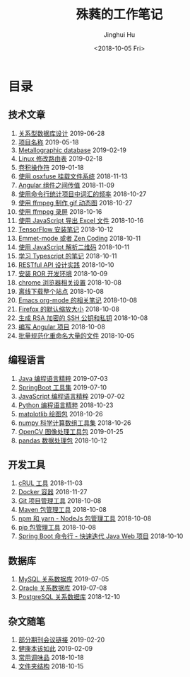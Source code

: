 # -*- org-export-with-toc: nil -*-
#+TITLE: 殊蕤的工作笔记
#+AUTHOR: Jinghui Hu
#+EMAIL: hujinghui@buaa.edu.cn
#+DATE: <2018-10-05 Fri>



[[file:static/image/2018/11/header.png]]

# codetta: start
# python3 genlink.py
# codetta: output
* 目录
** 技术文章
01. [[./article/relational-database-design.org][关系型数据库设计]] 2019-06-28
02. [[./article/project-names.org][项目名称]] 2019-05-18
03. [[./article/metallographic-database.org][Metallographic database]] 2019-02-19
04. [[./article/router-command.org][Linux 修改路由表]] 2019-02-18
05. [[./article/convolution-operator.org][卷积操作符]] 2019-01-18
06. [[./article/using-osxfuse-to-mount-filesystem.org][使用 osxfuse 挂载文件系统]] 2018-11-13
07. [[./article/angular-passing-value-between-component.org][Angular 组件之间传值]] 2018-11-09
08. [[./article/count-words-from-cli.org][使用命令行统计项目中词汇的频率]] 2018-10-27
09. [[./article/make-gif-images-with-ffmpeg.org][使用 ffmpeg 制作 gif 动态图]] 2018-10-27
10. [[./article/capture-screen-with-ffmpeg.org][使用 ffmpeg 录屏]] 2018-10-16
11. [[./article/export-excel-by-javascript.org][使用 JavaScript 导出 Excel 文件]] 2018-10-16
12. [[./article/tensorflow-startup-notes.org][TensorFlow 安装笔记]] 2018-10-12
13. [[./article/emmet-mode-or-zen-coding.org][Emmet-mode 或者 Zen Coding]] 2018-10-11
14. [[./article/qrcode-decoder-by-javascript.org][使用 JavaScript 解析二维码]] 2018-10-11
15. [[./article/typescript-learning-notes.org][学习 Typescript 的笔记]] 2018-10-11
16. [[./article/RESTful-API-in-Practice.org][RESTful API 设计实践]] 2018-10-10
17. [[./article/setup-ROR-enviroment.org][安装 ROR 开发环境]] 2018-10-09
18. [[./article/chrome-options.org][chrome 浏览器相关设置]] 2018-10-08
19. [[./article/download-all-site-via-wget.org][离线下载整个站点]] 2018-10-08
20. [[./article/emacs-org-mode-note.org][Emacs org-mode 的相关笔记]] 2018-10-08
21. [[./article/firefox-default-zoom-pixel.org][Firefox 的默认缩放大小]] 2018-10-08
22. [[./article/generate-ssh-key.org][生成 RSA 加密的 SSH 公钥和私钥]] 2018-10-08
23. [[./article/start-angular-project.org][编写 Angular 项目]] 2018-10-08
24. [[./article/rename-many-files.org][批量规范化重命名大量的文件]] 2018-10-05
** 编程语言
01. [[./lang/java-distilled.org][Java 编程语言精粹]] 2019-07-03
02. [[./lang/java-lib-springboot.org][SpringBoot 工具集]] 2019-07-10
03. [[./lang/javascript-distilled.org][JavaScript 编程语言精粹]] 2019-07-02
04. [[./lang/python-distilled.org][Python 编程语言精粹]] 2018-10-23
05. [[./lang/python-lib-matplotlib.org][matplotlib 绘图包]] 2018-10-26
06. [[./lang/python-lib-numpy.org][numpy 科学计算数组工具集]] 2018-10-26
07. [[./lang/python-lib-opencv.org][OpenCV 图像处理工具包]] 2019-01-25
08. [[./lang/python-lib-pandas.org][pandas 数据处理包]] 2018-10-12
** 开发工具
01. [[./tool/curl.org][cRUL 工具]] 2018-11-03
02. [[./tool/docker.org][Docker 容器]] 2018-11-27
03. [[./tool/git.org][Git 项目管理工具]] 2018-10-08
04. [[./tool/maven.org][Maven 包管理工具]] 2018-10-08
05. [[./tool/npm-yarn-cli.org][npm 和 yarn - NodeJs 包管理工具]] 2018-10-08
06. [[./tool/pip-cli.org][pip 包管理工具]] 2018-10-08
07. [[./tool/springboot-cli.org][Spring Boot 命令行 - 快速迭代 Java Web 项目]] 2018-10-10
** 数据库
01. [[./database/mysql.org][MySQL 关系数据库]] 2019-07-05
02. [[./database/oracle.org][Oracle 关系数据库]] 2019-07-08
03. [[./database/postgres.org][PostgreSQL 关系数据库]] 2018-12-10
** 杂文随笔
01. [[./misc/journal-and-conference.org][部分期刊会议链接]] 2019-02-20
02. [[./misc/the-health-way.org][健康本该如此]] 2019-02-09
03. [[./misc/common-used-condiment.org][常用调味品]] 2018-10-18
04. [[./misc/folder-structure.org][文件夹结构]] 2018-10-15
# codetta: end
